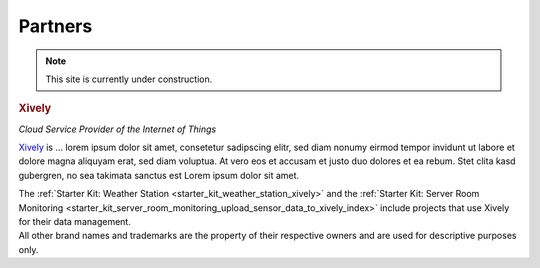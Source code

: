 .. _partners:

Partners
========

.. note::
 This site is currently under construction.

.. container::

  .. container:: partnerlogo

    .. image:: /Images/Misc/xively-logo.png
       :alt: Xively logo
       :align: center
       :target: https://xively.com/

  .. container:: partnertext

    .. rubric:: Xively

    *Cloud Service Provider of the Internet of Things*

    `Xively <https://xively.com/>`__ is ...
    lorem ipsum dolor sit amet, consetetur sadipscing elitr, sed diam nonumy
    eirmod tempor invidunt ut labore et dolore magna aliquyam erat, sed diam
    voluptua. At vero eos et accusam et justo duo dolores et ea rebum. Stet
    clita kasd gubergren, no sea takimata sanctus est Lorem ipsum dolor sit amet.

    The :ref:`Starter Kit: Weather Station <starter_kit_weather_station_xively>`
    and the :ref:`Starter Kit: Server Room Monitoring
    <starter_kit_server_room_monitoring_upload_sensor_data_to_xively_index>`
    include projects that use Xively for their data management.


.. container::

  .. container:: partnerdisclaimer

    All other brand names and trademarks are the property of their respective
    owners and are used for descriptive purposes only.

